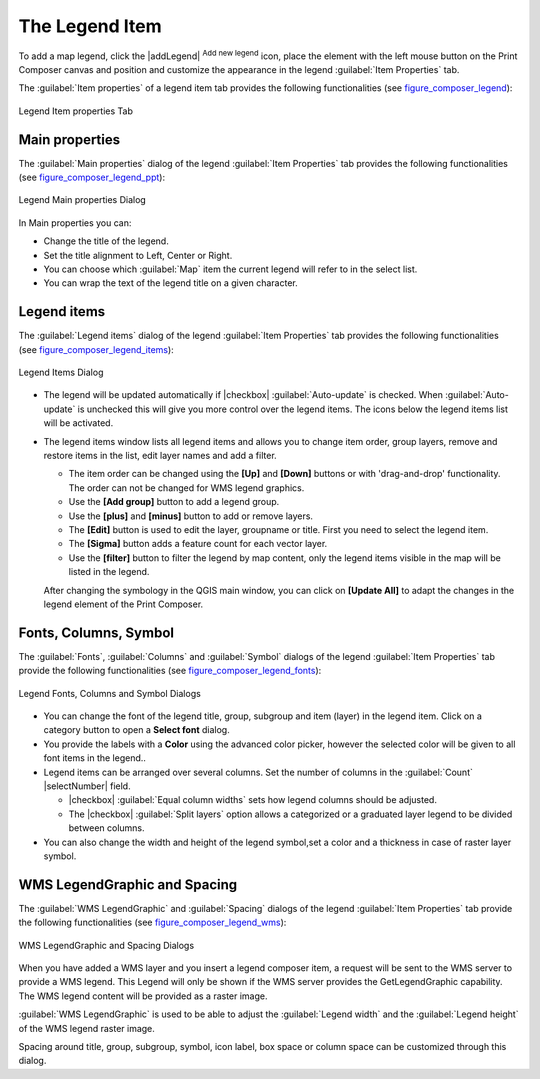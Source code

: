 .. only:: html

   |updatedisclaimer|

.. index:: Legend composer, Map legend

The Legend Item
================

.. only:: html

   .. contents::
      :local:

To add a map legend, click the |addLegend| :sup:`Add new legend` icon,
place the element with the left mouse button on the Print Composer canvas and
position and customize the appearance in the legend :guilabel:`Item Properties`
tab.

The :guilabel:`Item properties` of a legend item tab provides the following
functionalities (see figure_composer_legend_):

.. _Figure_composer_legend:

.. figure:: /static/user_manual/print_composer/legend_properties.png
   :align: center

   Legend Item properties Tab

Main properties
---------------

The :guilabel:`Main properties` dialog of the legend :guilabel:`Item Properties`
tab provides the following functionalities (see figure_composer_legend_ppt_):

.. _Figure_composer_legend_ppt:

.. figure:: /static/user_manual/print_composer/legend_mainproperties.png
   :align: center

   Legend Main properties Dialog

In Main properties you can:

* Change the title of the legend.
* Set the title alignment to Left, Center or Right.
* You can choose which :guilabel:`Map` item the current legend will refer to
  in the select list.
* You can wrap the text of the legend title on a given character.


Legend items
------------

The :guilabel:`Legend items` dialog of the legend :guilabel:`Item Properties` tab
provides the following functionalities (see figure_composer_legend_items_):

.. _Figure_composer_legend_items:

.. figure:: /static/user_manual/print_composer/legend_items.png
   :align: center

   Legend Items Dialog

* The legend will be updated automatically if |checkbox| :guilabel:`Auto-update`
  is checked. When :guilabel:`Auto-update` is unchecked this will give you more
  control over the legend items. The icons below the legend items list will be activated.
* The legend items window lists all legend items and allows you to change item
  order, group layers, remove and restore items in the list, edit layer names
  and add a filter.

  * The item order can be changed using the **[Up]** and **[Down]** buttons or
    with 'drag-and-drop' functionality. The order can not be changed for WMS
    legend graphics.
  * Use the **[Add group]** button to add a legend group.
  * Use the **[plus]** and **[minus]** button to add or remove layers.
  * The **[Edit]** button is used to edit the layer, groupname or title.
    First you need to select the legend item.
  * The **[Sigma]** button adds a feature count for each vector layer.
  * Use the **[filter]** button to filter the legend by map content, only the
    legend items visible in the map will be listed in the legend.

  After changing the symbology in the QGIS main window, you can click on
  **[Update All]** to adapt the changes in the legend element of the Print Composer.



Fonts, Columns, Symbol
----------------------

The :guilabel:`Fonts`, :guilabel:`Columns` and :guilabel:`Symbol` dialogs of the
legend :guilabel:`Item Properties` tab provide the following functionalities
(see figure_composer_legend_fonts_):

.. _Figure_composer_legend_fonts:

.. figure:: /static/user_manual/print_composer/legend_fonts.png
   :align: center

   Legend Fonts, Columns and Symbol Dialogs

* You can change the font of the legend title, group, subgroup and item (layer)
  in the legend item.
  Click on a category button to open a **Select font** dialog.
* You provide the labels with a **Color** using the advanced color picker,
  however the selected color will be given to all font items in the legend..
* Legend items can be arranged over several columns. Set the number of columns in
  the :guilabel:`Count` |selectNumber| field.

  * |checkbox| :guilabel:`Equal column widths` sets how legend columns should be adjusted.
  * The |checkbox| :guilabel:`Split layers` option allows a categorized or a graduated layer
    legend to be divided between columns.

* You can also change the width and height of the legend symbol,set a color and
  a thickness in case of raster layer symbol.


WMS LegendGraphic and Spacing
------------------------------

The :guilabel:`WMS LegendGraphic` and :guilabel:`Spacing` dialogs of the legend
:guilabel:`Item Properties` tab provide the following functionalities (see
figure_composer_legend_wms_):

.. _Figure_composer_legend_wms:

.. figure:: /static/user_manual/print_composer/legend_wms.png
   :align: center

   WMS LegendGraphic and Spacing Dialogs

When you have added a WMS layer and you insert a legend composer item, a request
will be sent to the WMS server to provide a WMS legend. This Legend will only be
shown if the WMS server provides the GetLegendGraphic capability.
The WMS legend content will be provided as a raster image.

:guilabel:`WMS LegendGraphic` is used to be able to adjust the :guilabel:`Legend
width` and the :guilabel:`Legend height` of the WMS legend raster image.

Spacing around title, group, subgroup, symbol, icon label, box space
or column space can be customized through this dialog.

